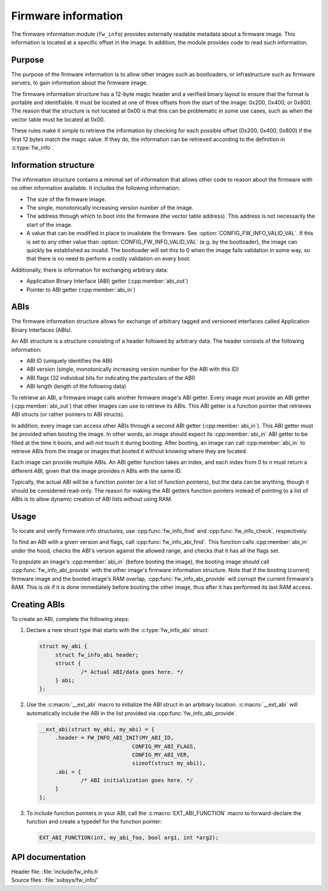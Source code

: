 .. _doc_fw_info:

Firmware information
####################

The firmware information module (``fw_info``) provides externally readable metadata about a firmware image.
This information is located at a specific offset in the image.
In addition, the module provides code to read such information.

Purpose
*******

The purpose of the firmware information is to allow other images such as bootloaders, or infrastructure such as firmware servers, to gain information about the firmware image.

The firmware information structure has a 12-byte magic header and a verified binary layout to ensure that the format is portable and identifiable.
It must be located at one of three offsets from the start of the image: 0x200, 0x400, or 0x800.
The reason that the structure is not located at 0x00 is that this can be problematic in some use cases, such as when the vector table must be located at 0x00.

These rules make it simple to retrieve the information by checking for each possible offset (0x200, 0x400, 0x800) if the first 12 bytes match the magic value.
If they do, the information can be retrieved according to the definition in :c:type:`fw_info`.

Information structure
*********************

The information structure contains a minimal set of information that allows other code to reason about the firmware with no other information available.
It includes the following information:

* The size of the firmware image.
* The single, monotonically increasing version number of the image.
* The address through which to boot into the firmware (the vector table address).
  This address is not necessarily the start of the image.
* A value that can be modified in place to invalidate the firmware. See :option:`CONFIG_FW_INFO_VALID_VAL`.
  If this is set to any other value than :option:`CONFIG_FW_INFO_VALID_VAL` (e.g. by the bootloader), the image can quickly be established as invalid.
  The bootloader will set this to 0 when the image fails validation in some way, so that there is no need to perform a costly validation on every boot.

Additionally, there is information for exchanging arbitrary data:

* Application Binary Interface (ABI) getter (:cpp:member:`abi_out`)
* Pointer to ABI getter (:cpp:member:`abi_in`)

.. _doc_fw_info_abi:

ABIs
****

The firmware information structure allows for exchange of arbitrary tagged and versioned interfaces called Application Binary Interfaces (ABIs).

An ABI structure is a structure consisting of a header followed by arbitrary data.
The header consists of the following information:

* ABI ID (uniquely identifies the ABI)
* ABI version (single, monotonically increasing version number for the ABI with this ID)
* ABI flags (32 individual bits for indicating the particulars of the ABI)
* ABI length (length of the following data)

To retrieve an ABI, a firmware image calls another firmware image's ABI getter.
Every image must provide an ABI getter (:cpp:member:`abi_out`) that other images can use to retrieve its ABIs.
This ABI getter is a function pointer that retrieves ABI structs (or rather pointers to ABI structs).

In addition, every image can access other ABIs through a second ABI getter (:cpp:member:`abi_in`).
This ABI getter must be provided when booting the image.
In other words, an image should expect its :cpp:member:`abi_in` ABI getter to be filled at the time it boots, and will not touch it during booting.
After booting, an image can call :cpp:member:`abi_in` to retrieve ABIs from the image or images that booted it without knowing where they are located.

Each image can provide multiple ABIs.
An ABI getter function takes an index, and each index from 0 to *n* must return a different ABI, given that the image provides *n* ABIs with the same ID.

Typically, the actual ABI will be a function pointer (or a list of function pointers), but the data can be anything, though it should be considered read-only.
The reason for making the ABI getters function pointers instead of pointing to a list of ABIs is to allow dynamic creation of ABI lists without using RAM.

Usage
*****

To locate and verify firmware info structures, use :cpp:func:`fw_info_find` and :cpp:func:`fw_info_check`, respectively.

To find an ABI with a given version and flags, call :cpp:func:`fw_info_abi_find`.
This function calls :cpp:member:`abi_in` under the hood, checks the ABI's version against the allowed range, and checks that it has all the flags set.

To populate an image's :cpp:member:`abi_in` (before booting the image), the booting image should call :cpp:func:`fw_info_abi_provide` with the other image's firmware information structure.
Note that if the booting (current) firmware image and the booted image's RAM overlap, :cpp:func:`fw_info_abi_provide` will corrupt the current firmware's RAM.
This is ok if it is done immediately before booting the other image, thus after it has performed its last RAM access.

Creating ABIs
*************

To create an ABI, complete the following steps:

1. Declare a new struct type that starts with the :c:type:`fw_info_abi` struct:

   .. code-block:: c

      struct my_abi {
      	   struct fw_info_abi header;
   	   struct {
   		   /* Actual ABI/data goes here. */
   	   } abi;
      };

#. Use the :c:macro:`__ext_abi` macro to initialize the ABI struct in an arbitrary location.
   :c:macro:`__ext_abi` will automatically include the ABI in the list provided via :cpp:func:`fw_info_abi_provide`.

   .. code-block:: c

      __ext_abi(struct my_abi, my_abi) = {
   	   .header = FW_INFO_ABI_INIT(MY_ABI_ID,
   				   CONFIG_MY_ABI_FLAGS,
   				   CONFIG_MY_ABI_VER,
   				   sizeof(struct my_abi)),
   	   .abi = {
   		   /* ABI initialization goes here. */
   	   }
      };

#. To include function pointers in your ABI, call the :c:macro:`EXT_ABI_FUNCTION` macro to forward-declare the function and create a typedef for the function pointer:

   .. code-block:: c

      EXT_ABI_FUNCTION(int, my_abi_foo, bool arg1, int *arg2);



API documentation
*****************

| Header file: :file:`include/fw_info.h`
| Source files: :file:`subsys/fw_info/`

.. doxygengroup:: fw_info
   :project: nrf
   :members:
